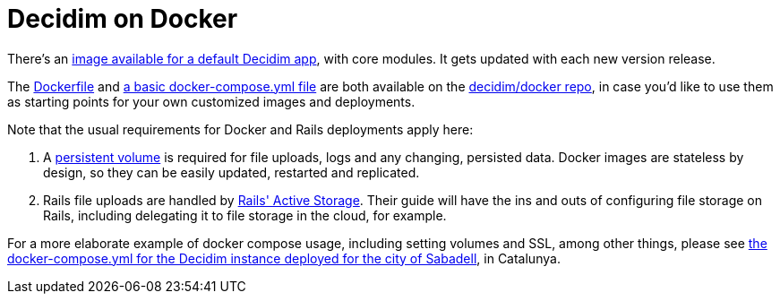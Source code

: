 = Decidim on Docker

There's an https://github.com/orgs/decidim/packages/container/package/decidim[image available for a default Decidim app], with core modules. It gets updated with each new version release.

The https://github.com/decidim/docker/blob/master/Dockerfile-deploy[Dockerfile] and https://github.com/decidim/docker/blob/master/docker-compose.yml[a basic docker-compose.yml file] are both available on the https://github.com/decidim/docker[decidim/docker repo], in case you'd like to use them as starting points for your own customized images and deployments.

Note that the usual requirements for Docker and Rails deployments apply here:

. A https://docs.docker.com/storage/[persistent volume] is required for file uploads, logs and any changing, persisted data. Docker images are stateless by design, so they can be easily updated, restarted and replicated.
. Rails file uploads are handled by https://guides.rubyonrails.org/active_storage_overview.html[Rails' Active Storage]. Their guide will have the ins and outs of configuring file storage on Rails, including delegating it to file storage in the cloud, for example.

For a more elaborate example of docker compose usage, including setting volumes and SSL, among other things, please see https://github.com/AjuntamentDeSabadell/decidim-sabadell/blob/master/docker-compose.yml[the docker-compose.yml for the Decidim instance deployed for the city of Sabadell], in Catalunya.
